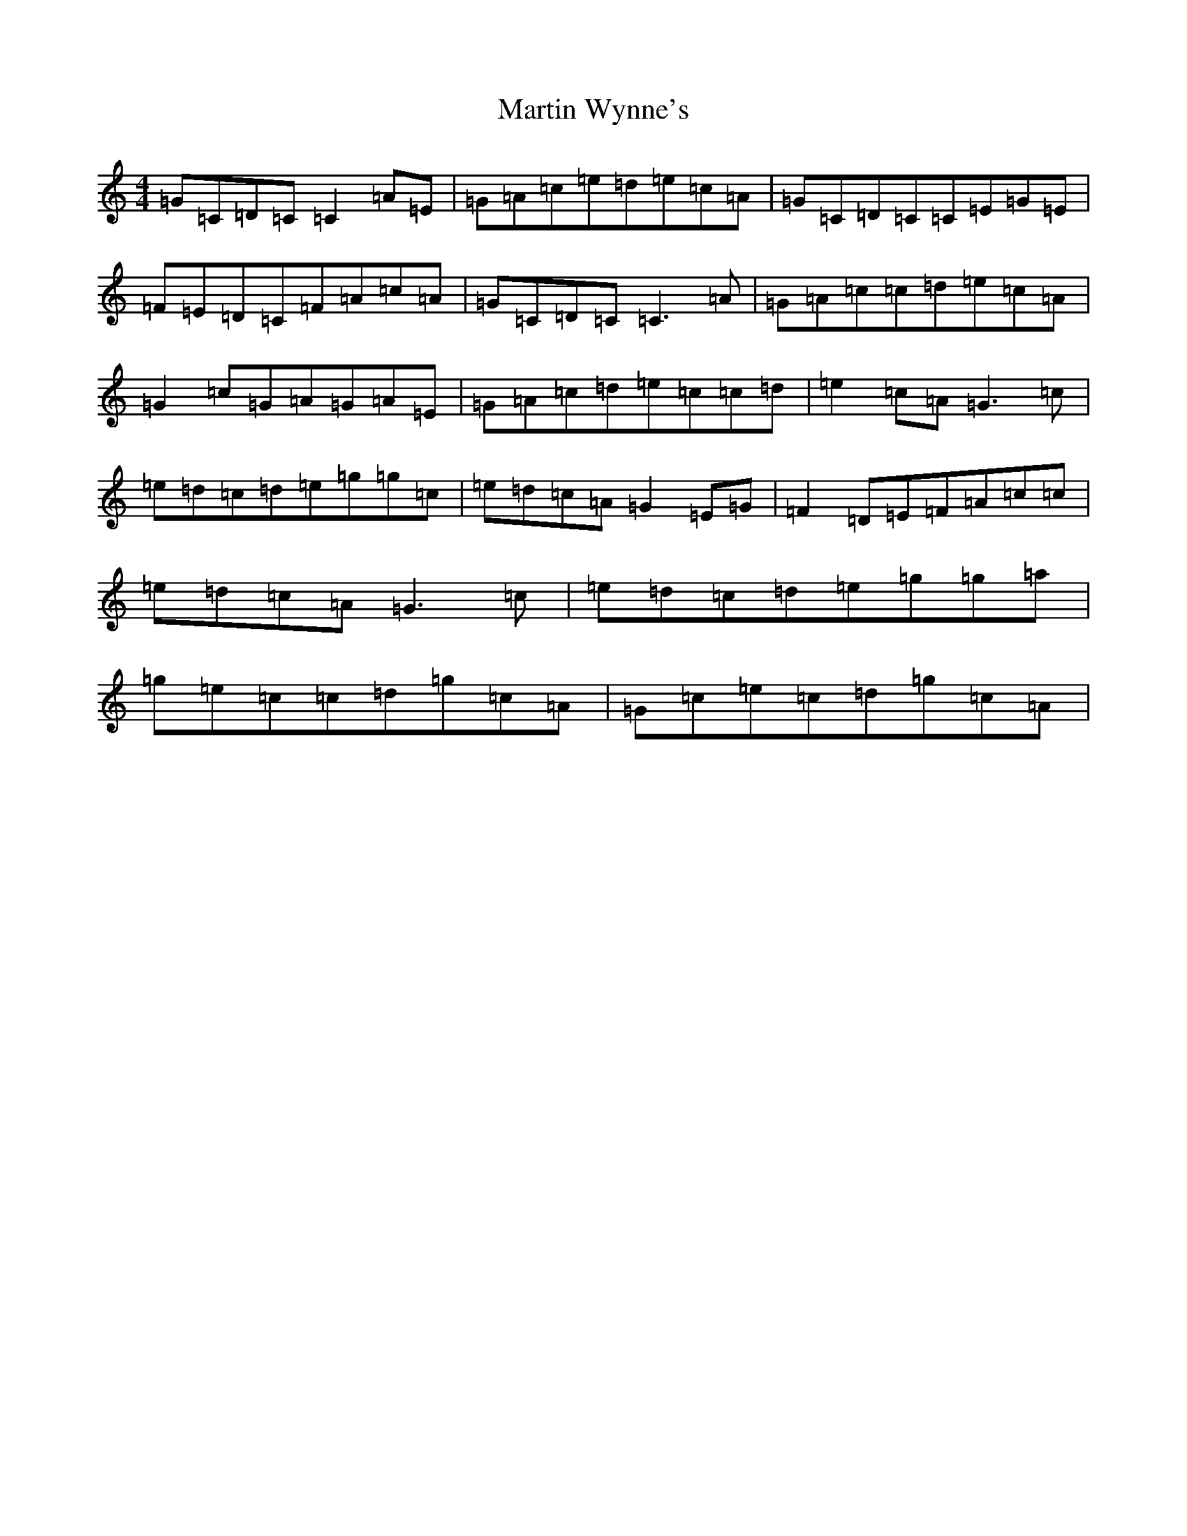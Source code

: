 X: 13549
T: Martin Wynne's
S: https://thesession.org/tunes/5564#setting23287
Z: D Major
R: reel
M: 4/4
L: 1/8
K: C Major
=G=C=D=C=C2=A=E|=G=A=c=e=d=e=c=A|=G=C=D=C=C=E=G=E|=F=E=D=C=F=A=c=A|=G=C=D=C=C3=A|=G=A=c=c=d=e=c=A|=G2=c=G=A=G=A=E|=G=A=c=d=e=c=c=d|=e2=c=A=G3=c|=e=d=c=d=e=g=g=c|=e=d=c=A=G2=E=G|=F2=D=E=F=A=c=c|=e=d=c=A=G3=c|=e=d=c=d=e=g=g=a|=g=e=c=c=d=g=c=A|=G=c=e=c=d=g=c=A|